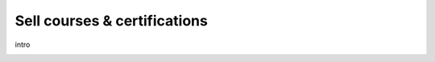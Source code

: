 =============================
Sell courses & certifications
=============================

intro

.. image:: ./media/tbd.png
   :align: center
   :alt: tbd

